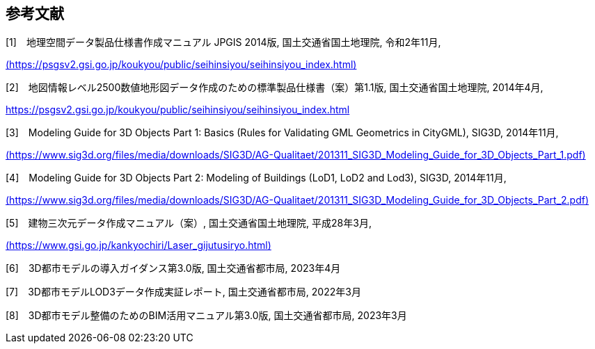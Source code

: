 [[toc_03]]
[bibliography]
== 参考文献

[1]　地理空間データ製品仕様書作成マニュアル JPGIS 2014版, 国土交通省国土地理院, 令和2年11月,

https://psgsv2.gsi.go.jp/koukyou/public/seihinsiyou/seihinsiyou_index.html[(https://psgsv2.gsi.go.jp/koukyou/public/seihinsiyou/seihinsiyou_index.html)]

[2]　地図情報レベル2500数値地形図データ作成のための標準製品仕様書（案）第1.1版, 国土交通省国土地理院, 2014年4月,

https://psgsv2.gsi.go.jp/koukyou/public/seihinsiyou/seihinsiyou_index.html

[3]　Modeling Guide for 3D Objects Part 1: Basics (Rules for Validating GML Geometrics in CityGML), SIG3D, 2014年11月,

https://www.sig3d.org/files/media/downloads/SIG3D/AG-Qualitaet/201311_SIG3D_Modeling_Guide_for_3D_Objects_Part_1.pdf[(https://www.sig3d.org/files/media/downloads/SIG3D/AG-Qualitaet/201311_SIG3D_Modeling_Guide_for_3D_Objects_Part_1.pdf)]

[4]　Modeling Guide for 3D Objects Part 2: Modeling of Buildings (LoD1, LoD2 and Lod3), SIG3D, 2014年11月,

https://www.sig3d.org/files/media/downloads/SIG3D/AG-Qualitaet/201311_SIG3D_Modeling_Guide_for_3D_Objects_Part_2.pdf[(https://www.sig3d.org/files/media/downloads/SIG3D/AG-Qualitaet/201311_SIG3D_Modeling_Guide_for_3D_Objects_Part_2.pdf)]

[5]　建物三次元データ作成マニュアル（案）, 国土交通省国土地理院, 平成28年3月,

https://www.gsi.go.jp/kankyochiri/Laser_gijutusiryo.html[(https://www.gsi.go.jp/kankyochiri/Laser_gijutusiryo.html)]

[6]　3D都市モデルの導入ガイダンス第3.0版, 国土交通省都市局, 2023年4月

[7]　3D都市モデルLOD3データ作成実証レポート, 国土交通省都市局, 2022年3月

[8]　3D都市モデル整備のためのBIM活用マニュアル第3.0版, 国土交通省都市局, 2023年3月


